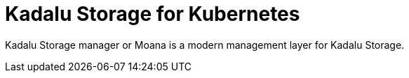 = Kadalu Storage for Kubernetes

Kadalu Storage manager or Moana is a modern management layer for Kadalu Storage.

